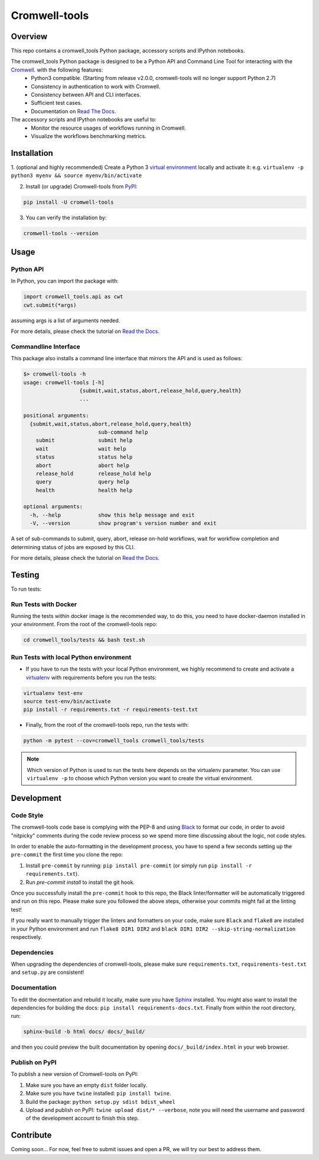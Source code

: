 Cromwell-tools
##############

.. image:: https://quay.io/repository/broadinstitute/cromwell-tools/status
    :target: https://quay.io/repository/broadinstitute/cromwell-tools
    :alt: Container Build Status
    
.. image:: https://github.com/broadinstitute/cromwell-tools/workflows/Tests%20on%20Pull%20Requests%20and%20Master/badge.svg?branch=master
    :target: https://github.com/broadinstitute/cromwell-tools/actions?query=workflow%3A%22Tests+on+Pull+Requests+and+Master%22+branch%3Arex-switch-to-GithubActions
    :alt: Unit Test Status

.. image:: https://img.shields.io/readthedocs/cromwell-tools/latest.svg?label=ReadtheDocs%3A%20Latest&logo=Read%20the%20Docs&style=flat-square
    :target: http://cromwell-tools.readthedocs.io/en/latest/?badge=latest
    :alt: Documentation Status

.. image:: https://img.shields.io/github/release/broadinstitute/cromwell-tools.svg?label=Latest%20Release&style=flat-square&colorB=green
    :target: https://github.com/broadinstitute/cromwell-tools/releases
    :alt: Latest Release

.. image:: https://img.shields.io/github/license/broadinstitute/cromwell-tools.svg?style=flat-square
    :target: https://img.shields.io/github/license/broadinstitute/cromwell-tools.svg?style=flat-square
    :alt: License

.. image:: https://img.shields.io/badge/python-3.6|3.7-green.svg?style=flat-square&logo=python&colorB=blue
    :target: https://img.shields.io/badge/python-3.6|3.7-green.svg?style=flat-square&logo=python&colorB=blue
    :alt: Language

.. image:: https://img.shields.io/badge/Code%20Style-black-000000.svg?style=flat-square
    :target: https://github.com/ambv/black
    :alt: Code Style

Overview
========

This repo contains a cromwell_tools Python package, accessory scripts and IPython notebooks.

The cromwell_tools Python package is designed to be a Python API and Command Line Tool for interacting with the `Cromwell <https://github.com/broadinstitute/cromwell>`_. with the following features:
    - Python3 compatible. (Starting from release v2.0.0, cromwell-tools will no longer support Python 2.7)
    - Consistency in authentication to work with Cromwell.
    - Consistency between API and CLI interfaces.
    - Sufficient test cases.
    - Documentation on `Read The Docs <https://cromwell-tools.readthedocs.io/en/latest/>`_.

The accessory scripts and IPython notebooks are useful to:
    - Monitor the resource usages of workflows running in Cromwell.
    - Visualize the workflows benchmarking metrics.


Installation
============

1. (optional and highly recommended) Create a Python 3 `virtual environment <https://virtualenv.pypa.io/en/latest/userguide/#usage>`_
locally and activate it: e.g. ``virtualenv -p python3 myenv && source myenv/bin/activate``

2. Install (or upgrade) Cromwell-tools from `PyPI <https://pypi.org/>`_:

.. code:: bash

    pip install -U cromwell-tools

3. You can verify the installation by:

.. code:: bash

    cromwell-tools --version


Usage
=====

Python API
----------
In Python, you can import the package with:

.. code:: python

    import cromwell_tools.api as cwt
    cwt.submit(*args)

assuming args is a list of arguments needed. 

For more details, please check the tutorial on `Read the Docs <https://cromwell-tools.readthedocs.io/en/latest/Tutorials/Quickstart/api_quickstart.html>`_.

Commandline Interface
---------------------

This package also installs a command line interface that mirrors the API and is used as follows:

.. code::

    $> cromwell-tools -h
    usage: cromwell-tools [-h]
                      {submit,wait,status,abort,release_hold,query,health}
                      ...

    positional arguments:
      {submit,wait,status,abort,release_hold,query,health}
                            sub-command help
        submit              submit help
        wait                wait help
        status              status help
        abort               abort help
        release_hold        release_hold help
        query               query help
        health              health help

    optional arguments:
      -h, --help            show this help message and exit
      -V, --version         show program's version number and exit


A set of sub-commands to submit, query, abort, release on-hold workflows, wait for workflow completion and determining
status of jobs are exposed by this CLI.

For more details, please check the tutorial on `Read the Docs <https://cromwell-tools.readthedocs.io/en/latest/Tutorials/Quickstart/cli_quickstart.html>`_.


Testing
=======

To run tests:

Run Tests with Docker
---------------------
Running the tests within docker image is the recommended way, to do this, you need to have docker-daemon installed
in your environment. From the root of the cromwell-tools repo:

.. code::

    cd cromwell_tools/tests && bash test.sh


Run Tests with local Python environment
---------------------------------------
- If you have to run the tests with your local Python environment, we highly recommend to create and activate a
  `virtualenv <https://virtualenv.pypa.io/en/stable/>`_ with requirements before you run the tests:

.. code::

    virtualenv test-env
    source test-env/bin/activate
    pip install -r requirements.txt -r requirements-test.txt

- Finally, from the root of the cromwell-tools repo, run the tests with:

.. code::

    python -m pytest --cov=cromwell_tools cromwell_tools/tests

.. note::

    Which version of Python is used to run the tests here depends on the virtualenv parameter. You can use
    ``virtualenv -p`` to choose which Python version you want to create the virtual environment.


Development
===========

Code Style
----------
The cromwell-tools code base is complying with the PEP-8 and using `Black <https://github.com/ambv/black>`_ to
format our code, in order to avoid "nitpicky" comments during the code review process so we spend more time discussing about the logic, 
not code styles.

In order to enable the auto-formatting in the development process, you have to spend a few seconds setting 
up the ``pre-commit`` the first time you clone the repo:

1. Install ``pre-commit`` by running: ``pip install pre-commit`` (or simply run ``pip install -r requirements.txt``).
2. Run `pre-commit install` to install the git hook.

Once you successfully install the ``pre-commit`` hook to this repo, the Black linter/formatter will be automatically triggered and run on this repo. Please make sure you followed the above steps, otherwise your commits might fail at the linting test!

If you really want to manually trigger the linters and formatters on your code, make sure ``Black`` and ``flake8`` are installed in your Python environment and run ``flake8 DIR1 DIR2`` and ``black DIR1 DIR2 --skip-string-normalization`` respectively.

Dependencies
------------
When upgrading the dependencies of cromwell-tools, please make sure ``requirements.txt``, ``requirements-test.txt`` and ``setup.py`` are consistent!

Documentation
-------------
To edit the docmentation and rebuild it locally, make sure you have `Sphinx <http://www.sphinx-doc.org/en/master/>`_ installed. You might
also want to install the dependencies for building the docs: ``pip install requirements-docs.txt``.
Finally from within the root directory, run:

.. code::

    sphinx-build -b html docs/ docs/_build/

and then you could preview the built documentation by opening ``docs/_build/index.html`` in your web browser.


Publish on PyPI
---------------
To publish a new version of Cromwell-tools on PyPI:

1. Make sure you have an empty ``dist`` folder locally.
2. Make sure you have ``twine`` installed: ``pip install twine``.
3. Build the package: ``python setup.py sdist bdist_wheel``
4. Upload and publish on PyPI: ``twine upload dist/* --verbose``, note you will need the username and password of the development account to finish this step.


Contribute
==========

Coming soon... For now, feel free to submit issues and open a PR, we will try our best to address them.
